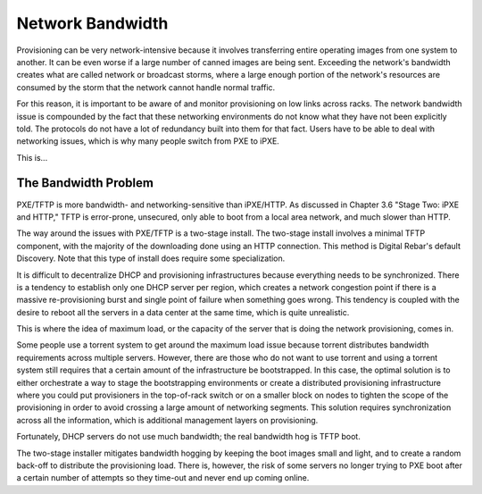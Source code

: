 



Network Bandwidth
=================

Provisioning can be very network-intensive because it involves transferring entire operating images from one system to another. It can be even worse if a large number of canned images are being sent. Exceeding the network's bandwidth creates what are called network or broadcast storms, where a large enough portion of the network's resources are consumed by the storm that the network cannot handle normal traffic.

For this reason, it is important to be aware of and monitor provisioning on low links across racks. The network bandwidth issue is compounded by the fact that these networking environments do not know what they have not been explicitly told. The protocols do not have a lot of redundancy built into them for that fact. Users have to be able to deal with networking issues, which is why many people switch from PXE to iPXE.

This is...

The Bandwidth Problem
~~~~~~~~~~~~~~~~~~~~~~

PXE/TFTP is more bandwidth- and networking-sensitive than iPXE/HTTP. As discussed in Chapter 3.6 "Stage Two: iPXE and HTTP," TFTP is error-prone, unsecured, only able to boot from a local area network, and much slower than HTTP.

The way around the issues with PXE/TFTP is a two-stage install. The two-stage install involves a minimal TFTP component, with the majority of the downloading done using an HTTP connection. This method is Digital Rebar's default Discovery. Note that this type of install does require some specialization. 

It is difficult to decentralize DHCP and provisioning infrastructures because everything needs to be synchronized.
There is a tendency to establish only one DHCP server per region, which creates a network congestion point if there is a massive re-provisioning burst and single point of failure when something goes wrong. This tendency is coupled with the desire to reboot all the servers in a data center at the same time, which is quite unrealistic.

This is where the idea of maximum load, or the capacity of the server that is doing the network provisioning, comes in. 

Some people use a torrent system to get around the maximum load issue because torrent distributes bandwidth requirements across multiple servers. However, there are those who do not want to use torrent and using a torrent system still requires that a certain amount of the infrastructure be bootstrapped. In this case, the optimal solution is to either orchestrate a way to stage the bootstrapping environments or create a distributed provisioning infrastructure where you could put provisioners in the top-of-rack switch or on a smaller block on nodes to tighten the scope of the provisioning in order to avoid crossing a large amount of networking segments. This solution requires synchronization across all the information, which is additional management layers on provisioning. 

Fortunately, DHCP servers do not use much bandwidth; the real bandwidth hog is TFTP boot. 

The two-stage installer mitigates bandwidth hogging by keeping the boot images small and light, and to create a random back-off to distribute the provisioning load. There is, however, the risk of some servers no longer trying to PXE boot after a certain number of attempts so they time-out and never end up coming online. 

